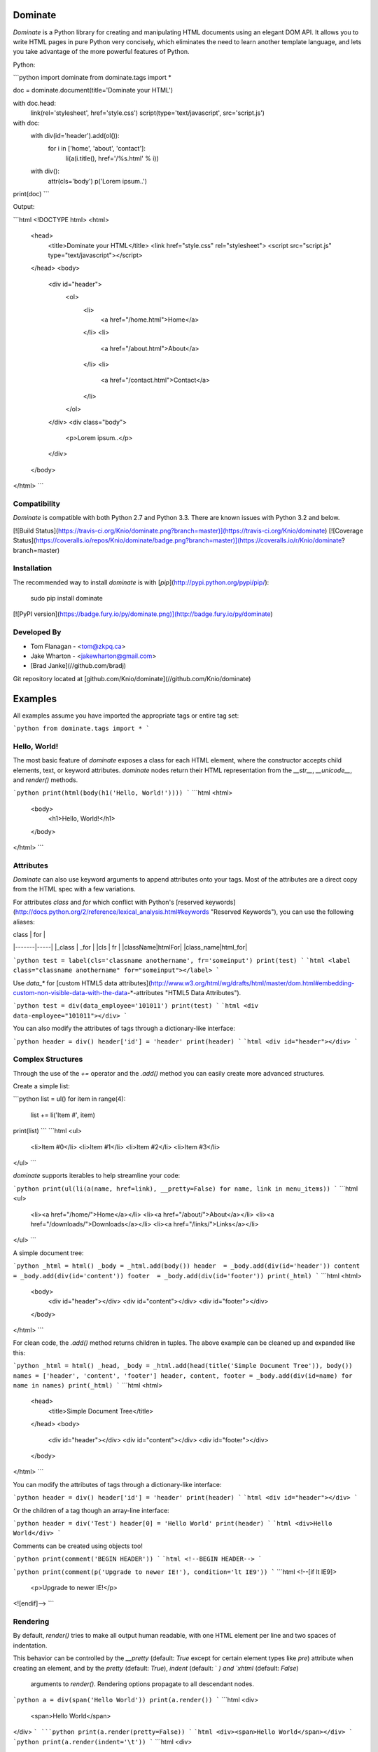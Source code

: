 Dominate
========

`Dominate` is a Python library for creating and manipulating HTML documents using an elegant DOM API.
It allows you to write HTML pages in pure Python very concisely, which eliminates the need to learn another template language, and lets you take advantage of the more powerful features of Python.

Python:

```python
import dominate
from dominate.tags import *

doc = dominate.document(title='Dominate your HTML')

with doc.head:
    link(rel='stylesheet', href='style.css')
    script(type='text/javascript', src='script.js')

with doc:
    with div(id='header').add(ol()):
        for i in ['home', 'about', 'contact']:
            li(a(i.title(), href='/%s.html' % i))

    with div():
        attr(cls='body')
        p('Lorem ipsum..')

print(doc)
```

Output:

```html
<!DOCTYPE html>
<html>
  <head>
    <title>Dominate your HTML</title>
    <link href="style.css" rel="stylesheet">
    <script src="script.js" type="text/javascript"></script>
  </head>
  <body>
    <div id="header">
      <ol>
        <li>
          <a href="/home.html">Home</a>
        </li>
        <li>
          <a href="/about.html">About</a>
        </li>
        <li>
          <a href="/contact.html">Contact</a>
        </li>
      </ol>
    </div>
    <div class="body">
      <p>Lorem ipsum..</p>
    </div>
  </body>
</html>
```


Compatibility
-------------

`Dominate` is compatible with both Python 2.7 and Python 3.3. There are known issues with Python 3.2 and below.

[![Build Status](https://travis-ci.org/Knio/dominate.png?branch=master)](https://travis-ci.org/Knio/dominate)
[![Coverage Status](https://coveralls.io/repos/Knio/dominate/badge.png?branch=master)](https://coveralls.io/r/Knio/dominate?branch=master)



Installation
------------

The recommended way to install `dominate` is with
[`pip`](http://pypi.python.org/pypi/pip/):

    sudo pip install dominate

[![PyPI version](https://badge.fury.io/py/dominate.png)](http://badge.fury.io/py/dominate)


Developed By
------------

* Tom Flanagan - <tom@zkpq.ca>
* Jake Wharton - <jakewharton@gmail.com>
* [Brad Janke](//github.com/bradj)

Git repository located at
[github.com/Knio/dominate](//github.com/Knio/dominate)


Examples
========

All examples assume you have imported the appropriate tags or entire tag set:

```python
from dominate.tags import *
```


Hello, World!
-------------

The most basic feature of `dominate` exposes a class for each HTML element, where the constructor
accepts child elements, text, or keyword attributes. `dominate` nodes return their HTML representation
from the `__str__`, `__unicode__`, and `render()` methods.

```python
print(html(body(h1('Hello, World!'))))
```
```html
<html>
    <body>
        <h1>Hello, World!</h1>
    </body>
</html>
```

Attributes
----------

`Dominate` can also use keyword arguments to append attributes onto your tags. Most of the attributes are a direct copy from the HTML spec with a few variations.

For attributes `class` and `for` which conflict with Python's [reserved keywords](http://docs.python.org/2/reference/lexical_analysis.html#keywords "Reserved Keywords"), you can use the following aliases:

| class | for |
|-------|-----|
|_class | _for |
|cls | fr |
|className|htmlFor|
|class_name|html_for|


```python
test = label(cls='classname anothername', fr='someinput')
print(test)
```
```html
<label class="classname anothername" for="someinput"></label>
```

Use `data_*` for [custom HTML5 data attributes](http://www.w3.org/html/wg/drafts/html/master/dom.html#embedding-custom-non-visible-data-with-the-data-*-attributes "HTML5 Data Attributes").

```python
test = div(data_employee='101011')
print(test)
```
```html
<div data-employee="101011"></div>
```

You can also modify the attributes of tags through a dictionary-like interface:

```python
header = div()
header['id'] = 'header'
print(header)
```
```html
<div id="header"></div>
```

Complex Structures
------------------

Through the use of the `+=` operator and the `.add()` method you can easily create more advanced structures.

Create a simple list:

```python
list = ul()
for item in range(4):
    list += li('Item #', item)
print(list)
```
```html
<ul>
    <li>Item #0</li>
    <li>Item #1</li>
    <li>Item #2</li>
    <li>Item #3</li>
</ul>
```

`dominate` supports iterables to help streamline your code:

```python
print(ul(li(a(name, href=link), __pretty=False) for name, link in menu_items))
```
```html
<ul>
    <li><a href="/home/">Home</a></li>
    <li><a href="/about/">About</a></li>
    <li><a href="/downloads/">Downloads</a></li>
    <li><a href="/links/">Links</a></li>
</ul>
```

A simple document tree:

```python
_html = html()
_body = _html.add(body())
header  = _body.add(div(id='header'))
content = _body.add(div(id='content'))
footer  = _body.add(div(id='footer'))
print(_html)
```
```html
<html>
    <body>
        <div id="header"></div>
        <div id="content"></div>
        <div id="footer"></div>
    </body>
</html>
```

For clean code, the `.add()` method returns children in tuples. The above example can be cleaned up and expanded like this:

```python
_html = html()
_head, _body = _html.add(head(title('Simple Document Tree')), body())
names = ['header', 'content', 'footer']
header, content, footer = _body.add(div(id=name) for name in names)
print(_html)
```
```html
<html>
    <head>
       <title>Simple Document Tree</title>
    </head>
    <body>
        <div id="header"></div>
        <div id="content"></div>
        <div id="footer"></div>
    </body>
</html>
```

You can modify the attributes of tags through a dictionary-like interface:

```python
header = div()
header['id'] = 'header'
print(header)
```
```html
<div id="header"></div>
```

Or the children of a tag though an array-line interface:

```python
header = div('Test')
header[0] = 'Hello World'
print(header)
```
```html
<div>Hello World</div>
```

Comments can be created using objects too!

```python
print(comment('BEGIN HEADER'))
```
```html
<!--BEGIN HEADER-->
```

```python
print(comment(p('Upgrade to newer IE!'), condition='lt IE9'))
```
```html
<!--[if lt IE9]>
  <p>Upgrade to newer IE!</p>
<![endif]-->
```

Rendering
---------

By default, `render()` tries to make all output human readable, with one HTML
element per line and two spaces of indentation.

This behavior can be controlled by the `__pretty` (default: `True` except for
certain element types like `pre`) attribute when creating an element, and by
the `pretty` (default: `True`), `indent` (default: `  `) and `xhtml` (default: `False`)
 arguments to `render()`. Rendering options propagate to all descendant nodes.

```python
a = div(span('Hello World'))
print(a.render())
```
```html
<div>
  <span>Hello World</span>
</div>
```
```python
print(a.render(pretty=False))
```
```html
<div><span>Hello World</span></div>
```
```python
print(a.render(indent='\t'))
```
```html
<div>
	<span>Hello World</span>
</div>
```
```python
a = div(span('Hello World'), __pretty=False)
print(a.render())
```
```html
<div><span>Hello World</span></div>
```
```python
d = div()
with d:
    hr()
    p("Test")
    br()
print(d.render())
print(d.render(xhtml=True))
```
```html
<div>
  <hr>
  <p>Test</p><br>
</div>
<div>
  <hr />
  <p>Test</p><br />
</div>
```


Context Managers
----------------

You can also add child elements using Python's `with` statement:

```python
h = ul()
with h:
    li('One')
    li('Two')
    li('Three')

print(h)
```
```html
<ul>
    <li>One</li>
    <li>Two</li>
    <li>Three</li>
</ul>
```


You can use this along with the other mechanisms of adding children elements, including nesting `with` statements, and it works as expected:

```python
h = html()
with h.add(body()).add(div(id='content')):
    h1('Hello World!')
    p('Lorem ipsum ...')
    with table().add(tbody()):
        l = tr()
        l += td('One')
        l.add(td('Two'))
        with l:
            td('Three')

print(h)
```
```html
<html>
    <body>
        <div id="content">
            <h1>Hello World!</h1>
            <p>Lorem ipsum ...</p>
            <table>
                <tbody>
                    <tr>
                        <td>One</td>
                        <td>Two</td>
                        <td>Three</td>
                    </tr>
                </tbody>
            </table>
        </div>
    </body>
</html>
```

When the context is closed, any nodes that were not already added to something get added to the current context.

Attributes can be added to the current context with the `attr` function:

```python
d = div()
with d:
    attr(id='header')

 print(d)
 ```
 ```html
<div id="header"></div>
```


Decorators
----------

`Dominate` is great for creating reusable widgets for parts of your page. Consider this example:

```python
def greeting(name):
    with div() as d:
        p('Hello, %s' % name)
    return d

print(greeting('Bob'))
```
```html
<div>
    <p>Hello, Bob</p>
</div>
```

You can see the following pattern being repeated here:

```python
def widget(parameters):
    with tag() as t:
        ...
    return t
```

This boilerplate can be avoided by using tags (objects and instances) as decorators

```python
@div
def greeting(name):
    p('Hello %s' % name)
print(greeting('Bob'))
```
```html
<div>
    <p>Hello Bob</p>
</div>
```

The decorated function will return a new instance of the tag used to decorate it, and execute in a `with` context which will collect all the nodes created inside it.

You can also use instances of tags as decorators, if you need to add attributes or other data to the root node of the widget.
Each call to the decorated function will return a copy of the node used to decorate it.

```python
@div(h2('Welcome'), cls='greeting')
def greeting(name):
    p('Hello %s' % name)

print(greeting('Bob'))
```
```html

<div class="greeting">
    <h2>Welcome</h2>
    <p>Hello Bob</p>
</div>
```

Creating Documents
------------------

Since creating the common structure of an HTML document everytime would be excessively tedious dominate provides a class to create and manage them for you: `document`.

When you create a new document, the basic HTML tag structure is created for you.

```python
d = document()
print(d)
```
```html
<!DOCTYPE html>
<html>
    <head>
       <title>Dominate</title>
    </head>
    <body></body>
</html>
```

The `document` class accepts `title`, `doctype`, and `request` keyword arguments.
The default values for these arguments are `Dominate`, `<!DOCTYPE html>`, and `None` respectively.

The `document` class also provides helpers to allow you to access the `html`, `head`, and `body` nodes directly.

```python
d = document()
```

```python
>>> d.html
<dominate.tags.html: 0 attributes, 2 children>
>>> d.head
<dominate.tags.head: 0 attributes, 0 children>
>>> d.body
<dominate.tags.body: 0 attributes, 0 children>
```


You should notice that here the `head` tag contains zero children.
This is because the default `title` tag is only added when the document is rendered and the `head` element does not explicitly contain one.

The `document` class also provides helpers to allow you to directly add nodes to the `body` tag.

```python
d = document()
d += h1('Hello, World!')
d += p('This is a paragraph.')
print(d)
```
```html
<!DOCTYPE html>
<html>
    <head>
       <title>Dominate</title>
    </head>
    <body>
        <h1>Hello, World!</h1>
        <p>This is a paragraph.</p>
    </body>
</html>
```


